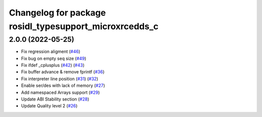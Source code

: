 ^^^^^^^^^^^^^^^^^^^^^^^^^^^^^^^^^^^^^^^^^^^^^^^^^^^^^^^
Changelog for package rosidl_typesupport_microxrcedds_c
^^^^^^^^^^^^^^^^^^^^^^^^^^^^^^^^^^^^^^^^^^^^^^^^^^^^^^^

2.0.0 (2022-05-25)
------------------
* Fix regression aligment (`#46 <https://github.com/micro-ROS/rosidl_typesupport_microxrcedds/issues/46>`_)
* Fix bug on empty seq size (`#49 <https://github.com/micro-ROS/rosidl_typesupport_microxrcedds/issues/49>`_)
* Fix ifdef _cplusplus (`#42 <https://github.com/micro-ROS/rosidl_typesupport_microxrcedds/issues/42>`_) (`#43 <https://github.com/micro-ROS/rosidl_typesupport_microxrcedds/issues/43>`_)
* Fix buffer advance & remove fprintf (`#36 <https://github.com/micro-ROS/rosidl_typesupport_microxrcedds/issues/36>`_)
* Fix interpreter line position (`#31 <https://github.com/micro-ROS/rosidl_typesupport_microxrcedds/issues/31>`_) (`#32 <https://github.com/micro-ROS/rosidl_typesupport_microxrcedds/issues/32>`_)
* Enable ser/des with lack of memory (`#27 <https://github.com/micro-ROS/rosidl_typesupport_microxrcedds/issues/27>`_)
* Add namespaced Arrays support (`#29 <https://github.com/micro-ROS/rosidl_typesupport_microxrcedds/issues/29>`_)
* Update ABI Stability section (`#28 <https://github.com/micro-ROS/rosidl_typesupport_microxrcedds/issues/28>`_)
* Update Quality level 2 (`#26 <https://github.com/micro-ROS/rosidl_typesupport_microxrcedds/issues/26>`_)
